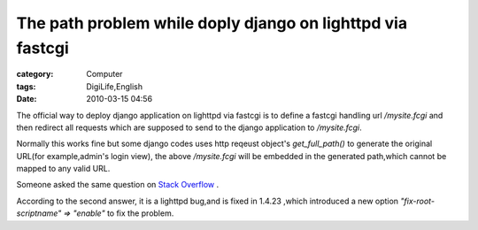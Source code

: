 ######################################################################################################################
The path problem while doply django on lighttpd via fastcgi
######################################################################################################################
:category: Computer
:tags: DigiLife,English
:date: 2010-03-15 04:56



The official way to deploy django application on lighttpd via fastcgi is to define a fastcgi handling url `/mysite.fcgi` and then redirect all requests which are supposed to send to the django application to `/mysite.fcgi`.

Normally this works fine but some django codes uses http reqeust object's `get_full_path()` to generate the original URL(for example,admin's login view), the above `/mysite.fcgi` will be embedded in the generated path,which cannot be mapped to any valid URL.

Someone asked the same question on `Stack Overflow <http://stackoverflow.com/questions/1107458/lighttpd-mod-rewrite-vs-apache-mod-rewrite-with-django-and-fastcgi>`_   .

According to the second answer, it is a lighttpd bug,and is fixed in 1.4.23 ,which introduced a new option `"fix-root-scriptname" => "enable"` to fix the problem.

